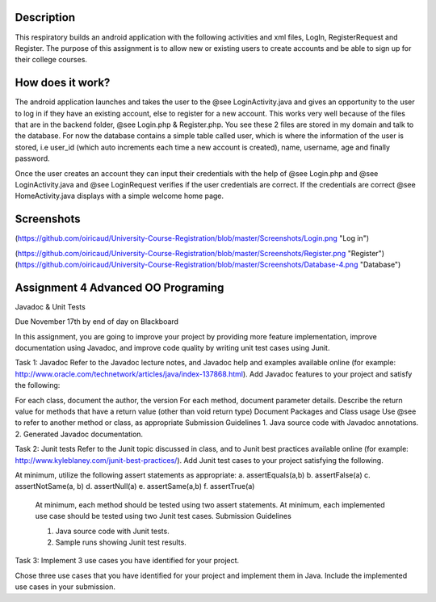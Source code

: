 Description
======
This respiratory builds an android application with the following activities and xml files, LogIn, RegisterRequest and Register. 
The purpose of this assignment is to allow new or existing users to create accounts and be able to sign up for their college courses.

How does it work?
======

The android application launches and takes the user to the @see LoginActivity.java and gives an opportunity to the user to log in if they have an existing account, else to register for a new account. This works very well because of the files that are in the backend folder, @see Login.php & 
Register.php. You see these 2 files are stored in my domain and talk to the database. For now the database contains a simple table called user, which
is where the information of the user is stored, i.e user_id (which auto increments each time a new account is created), name, username, age and
finally password.  

Once the user creates an account they can input their credentials with the help of @see Login.php and @see LoginActivity.java and @see LoginRequest verifies if the user credentials are correct. If the credentials are correct @see HomeActivity.java displays with a simple welcome home page.

Screenshots
======
(https://github.com/oiricaud/University-Course-Registration/blob/master/Screenshots/Login.png "Log in")

(https://github.com/oiricaud/University-Course-Registration/blob/master/Screenshots/Register.png "Register")
(https://github.com/oiricaud/University-Course-Registration/blob/master/Screenshots/Database-4.png "Database")

Assignment 4 Advanced OO Programing
======

Javadoc & Unit Tests

Due November 17th by end of day on Blackboard

In this assignment, you are going to improve your project by providing more feature implementation, improve documentation using Javadoc, and improve code quality by writing unit test cases using Junit.

Task 1: Javadoc Refer to the Javadoc lecture notes, and Javadoc help and examples available online (for example: http://www.oracle.com/technetwork/articles/java/index-137868.html). Add Javadoc features to your project and satisfy the following:

For each class, document the author, the version For each method, document parameter details. Describe the return value for methods that have a return value (other than void return type) Document Packages and Class usage Use @see to refer to another method or class, as appropriate Submission Guidelines 1. Java source code with Javadoc annotations. 2. Generated Javadoc documentation.

Task 2: Junit tests Refer to the Junit topic discussed in class, and to Junit best practices available online (for example: http://www.kyleblaney.com/junit-best-practices/). Add Junit test cases to your project satisfying the following.

At minimum, utilize the following assert statements as appropriate: 
a. assertEquals(a,b) 
b. assertFalse(a)
c. assertNotSame(a, b) 
d. assertNull(a) 
e. assertSame(a,b) 
f. assertTrue(a) 

 At minimum, each method should be tested using two assert statements. At minimum, each implemented use case should be tested using two Junit test cases. Submission Guidelines 

 1. Java source code with Junit tests. 
 2. Sample runs showing Junit test results.

Task 3: Implement 3 use cases you have identified for your project.

Chose three use cases that you have identified for your project and implement them in Java. Include the implemented use cases in your submission.
